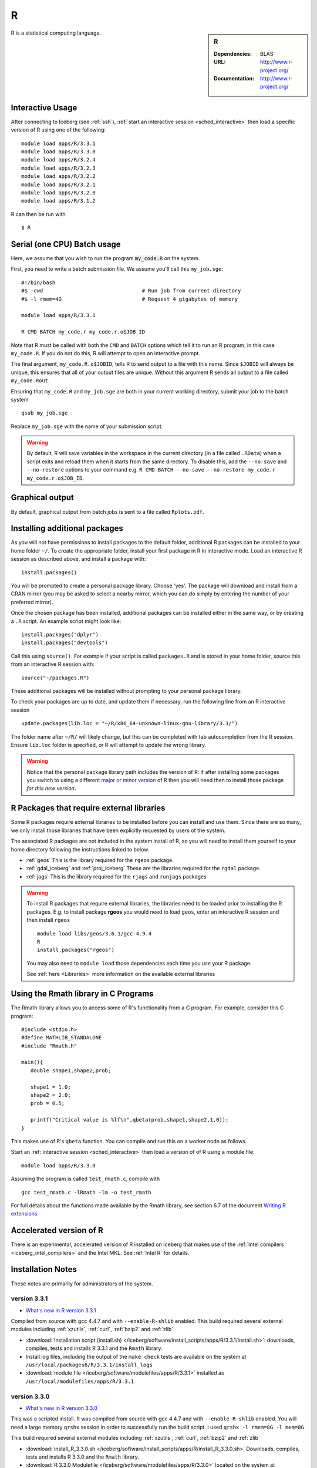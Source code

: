 R
=

.. sidebar:: R

   :Dependencies: BLAS
   :URL: http://www.r-project.org/
   :Documentation: http://www.r-project.org/

R is a statistical computing language.

Interactive Usage
-----------------
After connecting to Iceberg (see :ref:`ssh`), :ref:`start an interactive session <sched_interactive>` then
load a specific version of R using one of the following: ::

    module load apps/R/3.3.1
    module load apps/R/3.3.0
    module load apps/R/3.2.4
    module load apps/R/3.2.3
    module load apps/R/3.2.2
    module load apps/R/3.2.1
    module load apps/R/3.2.0
    module load apps/R/3.1.2

R can then be run with ::

   $ R

Serial (one CPU) Batch usage
----------------------------

Here, we assume that you wish to run the program :code:`my_code.R` on the system.

First, you need to write a batch submission file.
We assume you'll call this ``my_job.sge``: ::

   #!/bin/bash
   #$ -cwd                                # Run job from current directory
   #$ -l rmem=4G                          # Request 4 gigabytes of memory

   module load apps/R/3.3.1

   R CMD BATCH my_code.r my_code.r.o$JOB_ID

Note that R must be called with both the ``CMD`` and ``BATCH`` options which tell it to run an R program,
in this case ``my_code.R``.
If you do not do this, R will attempt to open an interactive prompt.

The final argument, ``my_code.R.o$JOBID``,
tells R to send output to a file with this name.
Since ``$JOBID`` will always be unique,
this ensures that all of your output files are unique.
Without this argument R sends all output to a file called ``my_code.Rout``.

Ensuring that ``my_code.R`` and ``my_job.sge`` are both in your current working directory,
submit your job to the batch system ::

   qsub my_job.sge

Replace ``my_job.sge`` with the name of your submission script.

.. warning::
   By default, R will save variables in the workspace in the current directory
   (in a file called ``.RData``)
   when a script exits and reload them when it starts from the same directory.
   To disable this, add the ``--no-save`` and ``--no-restore`` options to your command
   e.g. ``R CMD BATCH --no-save --no-restore my_code.r my_code.r.o$JOB_ID``.

Graphical output
----------------

By default, graphical output from batch jobs is sent to a file called ``Rplots.pdf``.

Installing additional packages
------------------------------

As you will not have permissions to install packages to the default folder,
additional R packages can be installed to your home folder ``~/``.
To create the appropriate folder,
install your first package in R in interactive mode.
Load an interactive R session as described above, and install a package with: ::

   install.packages()

You will be prompted to create a personal package library.
Choose 'yes'.
The package will download and install from a CRAN mirror
(you may be asked to select a nearby mirror,
which you can do simply by entering the number of your preferred mirror).

Once the chosen package has been installed,
additional packages can be installed either in the same way,
or by creating a ``.R`` script.
An example script might look like: ::

   install.packages("dplyr")
   install.packages("devtools")

Call this using ``source()``.
For example if your script is called ``packages.R`` and is stored in your home folder,
source this from an interactive R session with: ::

   source("~/packages.R")

These additional packages will be installed without prompting to your personal package library.

To check your packages are up to date, and update them if necessary,
run the following line from an R interactive session ::

   update.packages(lib.loc = "~/R/x86_64-unknown-linux-gnu-library/3.3/")

The folder name after ``~/R/`` will likely change,
but this can be completed with tab autocompletion from the R session.
Ensure ``lib.loc`` folder is specified, or R will attempt to update the wrong library.

.. warning::
    Notice that the personal package library path includes the version of R:
    if after installing some packages you switch to using a different `major or minor version <http://semver.org/>`_ of R
    then you will need then to install those package *for this new version*.

R Packages that require external libraries
------------------------------------------

Some R packages require external libraries to be installed before you can install and use them.
Since there are so many, we only install those libraries that have been explicitly requested by users of the system.

The associated R packages are not included in the system install of R,
so you will need to install them yourself to your home directory following the instructions linked to below.

* :ref:`geos` This is the library required for the ``rgeos`` package.
* :ref:`gdal_iceberg` and :ref:`proj_iceberg` These are the libraries required for the ``rgdal`` package.
* :ref:`jags` This is the library required for the ``rjags`` and ``runjags`` packages

.. warning::
   To install R packages that require external libraries, the libraries need to be loaded prior to installing the R packages.
   E.g. to install package **rgeos** you would need to load ``geos``, enter an interactive R session and then install ``rgeos`` ::

      module load libs/geos/3.6.1/gcc-4.9.4
      R
      install.packages("rgeos")

   You may also need to ``module load`` those dependencies each time you *use* your R package.

   See :ref:`here <Libraries>` more information on the available external libraries

Using the Rmath library in C Programs
-------------------------------------

The Rmath library allows you to access some of R's functionality from a C program.
For example, consider this C program: ::

   #include <stdio.h>
   #define MATHLIB_STANDALONE
   #include "Rmath.h"

   main(){
      double shape1,shape2,prob;

      shape1 = 1.0;
      shape2 = 2.0;
      prob = 0.5;

      printf("Critical value is %lf\n",qbeta(prob,shape1,shape2,1,0));
   }

This makes use of R's ``qbeta`` function.
You can compile and run this on a worker node as follows.

Start an :ref:`interactive session <sched_interactive>` then load a version of of R using a module file: ::

   module load apps/R/3.3.0

Assuming the program is called ``test_rmath.c``, compile with ::

   gcc test_rmath.c -lRmath -lm -o test_rmath

For full details about the functions made available by the Rmath library,
see section 6.7 of the document `Writing R extensions <https://cran.r-project.org/doc/manuals/r-release/R-exts.html#Numerical-analysis-subroutines>`_

Accelerated version of R
------------------------

There is an experimental, accelerated version of R installed on Iceberg that makes use of the :ref:`Intel compilers <iceberg_intel_compilers>` and the Intel MKL.
See :ref:`Intel R` for details.

Installation Notes
------------------
These notes are primarily for administrators of the system.

version 3.3.1
^^^^^^^^^^^^^

* `What's new in R version 3.3.1 <https://stat.ethz.ch/pipermail/r-announce/2016/000604.html>`_

Compiled from source with gcc 4.4.7 and with ``--enable-R-shlib`` enabled.
This build required several external modules including :ref:`xzutils`, :ref:`curl`, :ref:`bzip2` and :ref:`zlib`

* :download:`Installation script (install.sh) </iceberg/software/install_scripts/apps/R/3.3.1/install.sh>`: downloads, compiles, tests and installs R 3.3.1 and the ``Rmath`` library.
* Install log files, including the output of the ``make check`` tests are available on the system at ``/usr/local/packages6/R/3.3.1/install_logs``
* :download:`module file </iceberg/software/modulefiles/apps/R/3.3.1>` installed as ``/usr/local/modulefiles/apps/R/3.3.1``

version 3.3.0
^^^^^^^^^^^^^

* `What's new in R version 3.3.0 <https://stat.ethz.ch/pipermail/r-announce/2016/000602.html>`_

This was a scripted install. It was compiled from source with gcc 4.4.7 and with ``--enable-R-shlib`` enabled. You will need a large memory ``qrshx`` session in order to successfully run the build script. I used ``qrshx -l rmem=8G -l mem=8G``

This build required several external modules including :ref:`xzutils`, :ref:`curl`, :ref:`bzip2` and :ref:`zlib`

* :download:`install_R_3.3.0.sh </iceberg/software/install_scripts/apps/R/install_R_3.3.0.sh>` Downloads, compiles, tests and installs R 3.3.0 and the ``Rmath`` library.
* :download:`R 3.3.0 Modulefile </iceberg/software/modulefiles/apps/R/3.3.0>` located on the system at ``/usr/local/modulefiles/apps/R/3.3.0``
* Install log-files, including the output of the ``make check`` tests are available on the system at ``/usr/local/packages6/R/3.3.0/install_logs``

Version 3.2.4
^^^^^^^^^^^^^

* `What's new in R version 3.2.4 <https://cran.r-project.org/bin/windows/base/old/3.2.4/NEWS.R-3.2.4.html>`_

This was a scripted install. It was compiled from source with gcc 4.4.7 and with ``--enable-R-shlib`` enabled. You will need a large memory ``qrshx`` session in order to successfully run the build script. I used ``qrshx -l rmem=8G -l mem=8G``

This build made use of new versions of :ref:`xzutils` and :ref:`curl`

* :download:`install_R_3.2.4.sh </iceberg/software/install_scripts/apps/R/install_R_3.2.4.sh>` Downloads, compiles, tests and installs R 3.2.4 and the ``Rmath`` library.
* :download:`R 3.2.4 Modulefile </iceberg/software/modulefiles/apps/R/3.2.4>` located on the system at ``/usr/local/modulefiles/apps/R/3.2.4``
* Install log-files, including the output of the ``make check`` tests are available on the system at ``/usr/local/packages6/R/3.2.4/install_logs``

Version 3.2.3
^^^^^^^^^^^^^

* `What's new in R version 3.2.3 <https://cran.r-project.org/bin/windows/base/old/3.2.3/NEWS.R-3.2.3.html>`_

This was a scripted install. It was compiled from source with gcc 4.4.7 and with ``--enable-R-shlib`` enabled. You will need a large memory ``qrsh`` session in order to successfully run the build script. I used ``qrsh -l rmem=8G -l mem=16G``

* :download:`install_R_3.2.3.sh </iceberg/software/install_scripts/apps/R/install_R_3.2.3.sh>` Downloads, compiles, tests and installs R 3.2.3 and the ``Rmath`` library.
* :download:`R 3.2.3 Modulefile </iceberg/software/modulefiles/apps/R/3.2.3>` located on the system at ``/usr/local/modulefiles/apps/R/3.2.3``
* Install log-files, including the output of the ``make check`` tests are available on the system at ``/usr/local/packages6/R/3.2.3/install_logs``

Version 3.2.2
^^^^^^^^^^^^^

* `What's new in R version 3.2.2 <https://stat.ethz.ch/pipermail/r-announce/2015/000589.html>`_

This was a scripted install. It was compiled from source with gcc 4.4.7 and with ``--enable-R-shlib`` enabled. You will need a large memory ``qrsh`` session in order to successfully run the build script. I used ``qrsh -l rmem=8G -l mem=16G``

* :download:`install_R_3.2.2.sh </iceberg/software/install_scripts/apps/R/install_R_3.2.2.sh>` Downloads, compiles and installs R 3.2.2 and the ``Rmath`` library.
* :download:`R 3.2.2 Modulefile </iceberg/software/modulefiles/apps/R/3.2.2>` located on the system at ``/usr/local/modulefiles/apps/R/3.2.2``
* Install log-files were manually copied to ``/usr/local/packages6/R/3.2.2/install_logs`` on the system. This step should be included in the next version of the install script.

Version 3.2.1
^^^^^^^^^^^^^

This was a manual install. It was compiled from source with gcc 4.4.7 and with ``--enable-R-shlib`` enabled.

* :download:`Install notes </iceberg/software/install_scripts/apps/R/R-3.2.1.md>`
* :download:`R 3.2.1 Modulefile </iceberg/software/modulefiles/apps/R/3.2.1>` located on the system at ``/usr/local/modulefiles/apps/R/3.2.1``

Older versions
^^^^^^^^^^^^^^

Install notes for older versions of R are not available.
